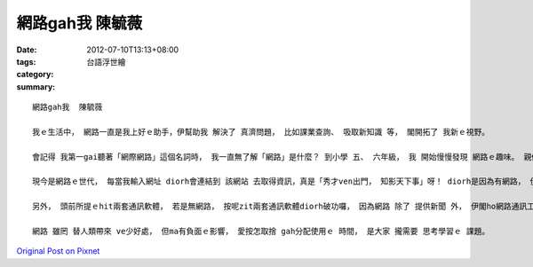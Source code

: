 網路gah我  陳毓薇
#######################

:date: 2012-07-10T13:13+08:00
:tags: 
:category: 台語浮世繪
:summary: 


:: 

  網路gah我  陳毓薇

  我ｅ生活中， 網路一直是我上好ｅ助手，伊幫助我 解決了 真濟問題， 比如課業查詢、 吸取新知識 等， 閣開拓了 我新ｅ視野。

  會記得 我第一gai聽著「網際網路」這個名詞時， 我一直無了解「網路」是什麼？ 到小學 五、 六年級， 我 開始慢慢發現 網路ｅ趣味。 親像是deh使用Msn gah Skype gah同學溝通 或 傳輸資訊ｅ時陣， 真ｅ 比 厝裡ｅ電話卡緊且方便喔！ 操作上 我只要直接cih按鍵， diorh可gah對方 線上談話、互動， edang ui對方gah我ｅ交談中， 互相交換 新資訊。 Skype它di我ｅ生活上 是足重要ｅ， 因為 我ｅ阿兄 di日本讀冊， 思念伊ｅ時陣， 我edang gah伊 視訊， ma edang透過zit軟體 來傳送檔案 呢！

  現今是網路ｅ世代， 每當我輸入網址 diorh會連結到 該網站 去取得資訊，真是「秀才ven出門， 知影天下事」呀！ diorh是因為有網路， 伊ho我ｅ生活gah外界結合卡緊密、 卡多采多姿。

  另外， 頭前所提ｅhit兩套通訊軟體， 若是無網路， 按呢zit兩套通訊軟體diorh破功囉， 因為網路 除了 提供新聞 外， 伊閣ho網路通訊工具使用 更加快速、 更加普及。 網路雖然方便， 但是也正因為 伊過頭方便了， ho我愈來愈倚靠伊， 有時陣ma 會煩惱 家己會沉迷di網路ｅ世界， 歸工盯di螢幕 會傷害目睭， 去戶外行行leh， 看花草ｅ時間 ma變少a。

  網路 雖罔 替人類帶來 ve少好處， 但ma有負面ｅ影響， 愛按怎取捨 gah分配使用ｅ 時間， 是大家 攏需要 思考學習ｅ 課題。




`Original Post on Pixnet <http://daiqi007.pixnet.net/blog/post/37746722>`_
